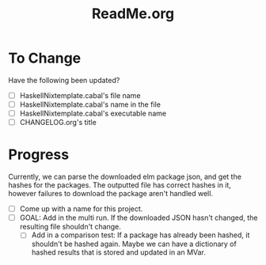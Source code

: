 #+title: ReadMe.org
* To Change
Have the following been updated?
- [ ] HaskellNixtemplate.cabal's file name
- [ ] HaskellNixtemplate.cabal's name in the file
- [ ] HaskellNixtemplate.cabal's executable name
- [ ] CHANGELOG.org's title
* Progress
Currently, we can parse the downloaded elm package json, and get the hashes for the packages. The outputted file has correct hashes in it, however failures to download the package aren't handled well.

  - [ ] Come up with a name for this project.
  - [ ] GOAL: Add in the multi run. If the downloaded JSON hasn't changed, the resulting file shouldn't change.
    - [ ] Add in a comparison test: If a package has already been hashed, it shouldn't be hashed again. Maybe we can have a dictionary of hashed results that is stored and updated in an MVar.
